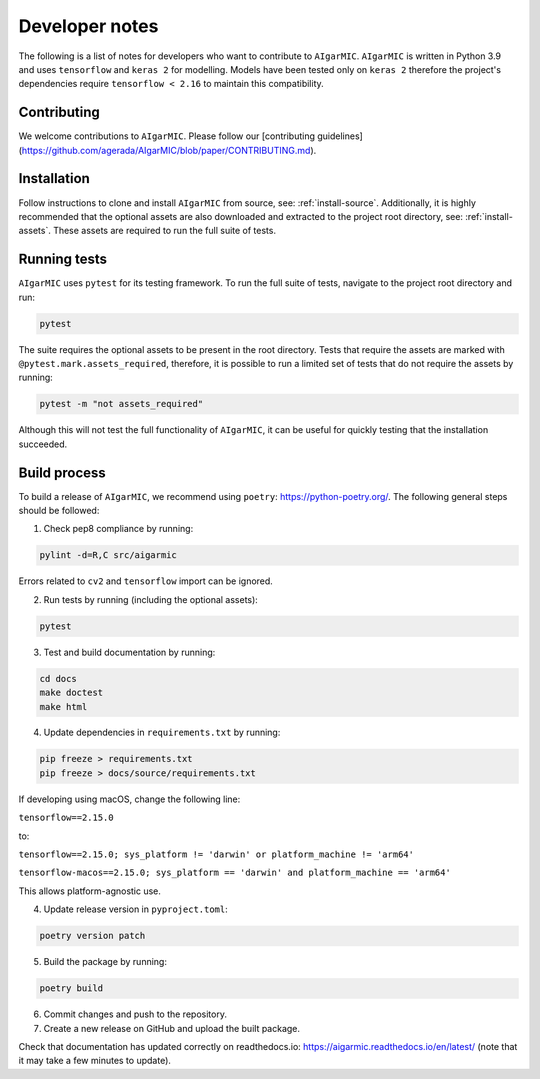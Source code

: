 Developer notes
===============

The following is a list of notes for developers who want to contribute to ``AIgarMIC``. ``AIgarMIC`` is written in Python 3.9 and uses ``tensorflow`` and ``keras 2`` for modelling. Models have been tested only on ``keras 2`` therefore the project's dependencies require ``tensorflow < 2.16`` to maintain this compatibility.

Contributing
------------

We welcome contributions to ``AIgarMIC``. Please follow our [contributing guidelines](https://github.com/agerada/AIgarMIC/blob/paper/CONTRIBUTING.md).

Installation
------------

Follow instructions to clone and install ``AIgarMIC`` from source, see: :ref:`install-source`. Additionally, it is highly recommended that the optional assets are also downloaded and extracted to the project root directory, see: :ref:`install-assets`. These assets are required to run the full suite of tests.

Running tests
-------------

``AIgarMIC`` uses ``pytest`` for its testing framework. To run the full suite of tests, navigate to the project root directory and run:

.. code-block:: bash

    pytest

The suite requires the optional assets to be present in the root directory. Tests that require the assets are marked with ``@pytest.mark.assets_required``, therefore, it is possible to run a limited set of tests that do not require the assets by running:

.. code-block:: bash

    pytest -m "not assets_required"

Although this will not test the full functionality of ``AIgarMIC``, it can be useful for quickly testing that the installation succeeded.

Build process
-------------

To build a release of ``AIgarMIC``, we recommend using ``poetry``: https://python-poetry.org/. The following general steps should be followed:

1. Check pep8 compliance by running:

.. code-block:: bash

    pylint -d=R,C src/aigarmic

Errors related to ``cv2`` and ``tensorflow`` import can be ignored.

2. Run tests by running (including the optional assets):

.. code-block:: bash

    pytest

3. Test and build documentation by running:

.. code-block:: bash

    cd docs
    make doctest
    make html

4. Update dependencies in ``requirements.txt`` by running:

.. code-block:: bash

    pip freeze > requirements.txt
    pip freeze > docs/source/requirements.txt

If developing using macOS, change the following line:

``tensorflow==2.15.0``

to:

``tensorflow==2.15.0; sys_platform != 'darwin' or platform_machine != 'arm64'``

``tensorflow-macos==2.15.0; sys_platform == 'darwin' and platform_machine == 'arm64'``

This allows platform-agnostic use.

4. Update release version in ``pyproject.toml``:

.. code-block:: bash

    poetry version patch

5. Build the package by running:

.. code-block:: bash

    poetry build

6. Commit changes and push to the repository.

7. Create a new release on GitHub and upload the built package.

Check that documentation has updated correctly on readthedocs.io: https://aigarmic.readthedocs.io/en/latest/ (note that it may take a few minutes to update).
